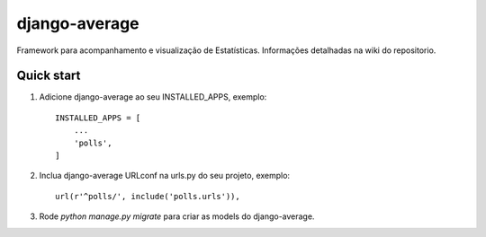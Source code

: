 
=====
django-average
=====

Framework para acompanhamento e visualização de Estatísticas.
Informações detalhadas na wiki do repositorio.

Quick start
-----------

1. Adicione django-average ao seu INSTALLED_APPS, exemplo::

    INSTALLED_APPS = [
        ...
        'polls',
    ]

2. Inclua django-average URLconf na urls.py do seu projeto, exemplo::

    url(r'^polls/', include('polls.urls')),

3. Rode `python manage.py migrate` para criar as models do django-average.
